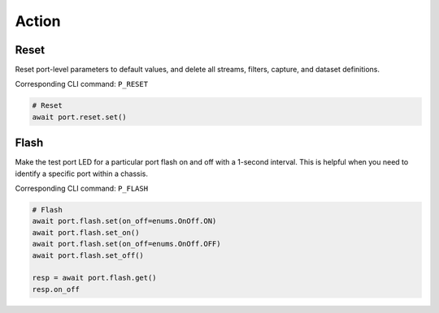 Action
=========================

Reset
----------------
Reset port-level parameters to default values, and delete all streams, filters,
capture, and dataset definitions.

Corresponding CLI command: ``P_RESET``

.. code-block:: python

    # Reset
    await port.reset.set()


Flash
----------------
Make the test port LED for a particular port flash on and off with a 1-second
interval. This is helpful when you need to identify a specific port within a
chassis.

Corresponding CLI command: ``P_FLASH``

.. code-block:: python

    # Flash
    await port.flash.set(on_off=enums.OnOff.ON)
    await port.flash.set_on()
    await port.flash.set(on_off=enums.OnOff.OFF)
    await port.flash.set_off()

    resp = await port.flash.get()
    resp.on_off